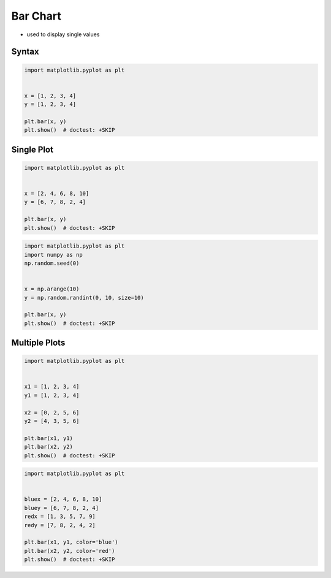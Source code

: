 Bar Chart
=========
* used to display single values


Syntax
------
.. code-block:: python

    import matplotlib.pyplot as plt


    x = [1, 2, 3, 4]
    y = [1, 2, 3, 4]

    plt.bar(x, y)
    plt.show()  # doctest: +SKIP

Single Plot
-----------
.. code-block:: python

    import matplotlib.pyplot as plt


    x = [2, 4, 6, 8, 10]
    y = [6, 7, 8, 2, 4]

    plt.bar(x, y)
    plt.show()  # doctest: +SKIP

.. code-block:: python

    import matplotlib.pyplot as plt
    import numpy as np
    np.random.seed(0)


    x = np.arange(10)
    y = np.random.randint(0, 10, size=10)

    plt.bar(x, y)
    plt.show()  # doctest: +SKIP

Multiple Plots
--------------
.. code-block:: python

    import matplotlib.pyplot as plt


    x1 = [1, 2, 3, 4]
    y1 = [1, 2, 3, 4]

    x2 = [0, 2, 5, 6]
    y2 = [4, 3, 5, 6]

    plt.bar(x1, y1)
    plt.bar(x2, y2)
    plt.show()  # doctest: +SKIP

.. code-block:: python

    import matplotlib.pyplot as plt


    bluex = [2, 4, 6, 8, 10]
    bluey = [6, 7, 8, 2, 4]
    redx = [1, 3, 5, 7, 9]
    redy = [7, 8, 2, 4, 2]

    plt.bar(x1, y1, color='blue')
    plt.bar(x2, y2, color='red')
    plt.show()  # doctest: +SKIP
